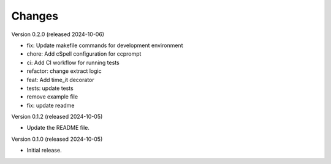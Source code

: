..
    Copyright (C) 2024 Sam Arbid.
    CCprompt is free software, you can redistribute it and/or
    modify it under the terms of the MIT License; see LICENSE file details.

Changes
=======


Version 0.2.0 (released 2024-10-06)

- fix: Update makefile commands for development environment
- chore: Add cSpell configuration for ccprompt
- ci: Add CI workflow for running tests
- refactor: change extract logic
- feat: Add time_it decorator
- tests: update tests
- remove example file
- fix: update readme

Version 0.1.2 (released 2024-10-05)

- Update the README file.


Version 0.1.0 (released 2024-10-05)

- Initial release.

